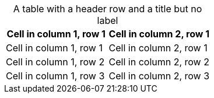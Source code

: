 [caption=]
.A table with a header row and a title but no label
|===
|Cell in column 1, row 1|Cell in column 2, row 1

|Cell in column 1, row 1|Cell in column 2, row 1
|Cell in column 1, row 2|Cell in column 2, row 2
|Cell in column 1, row 3|Cell in column 2, row 3
|===